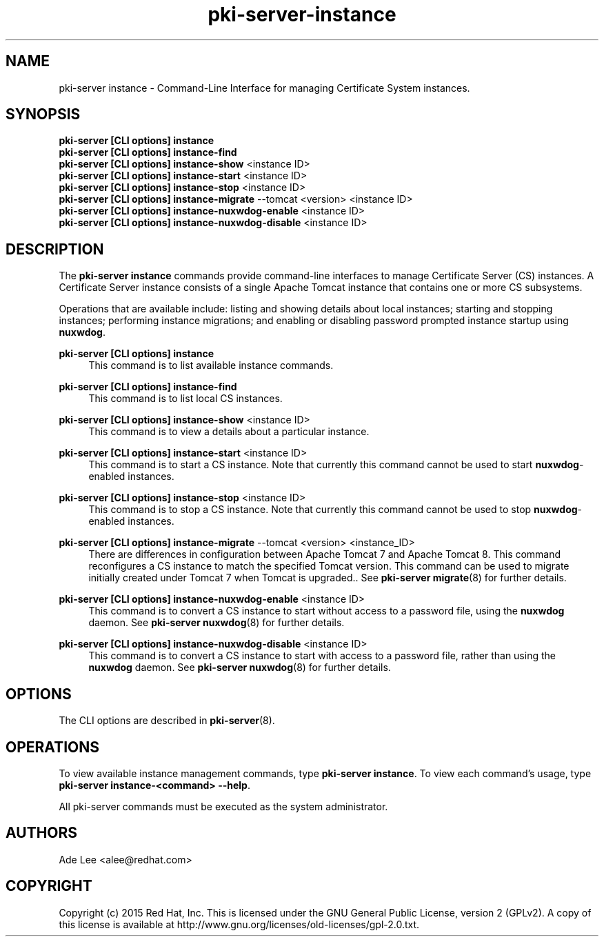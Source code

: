 .\" First parameter, NAME, should be all caps
.\" Second parameter, SECTION, should be 1-8, maybe w/ subsection
.\" other parameters are allowed: see man(7), man(1)
.TH pki-server-instance 8 "July 15, 2015" "version 10.2" "PKI Instance Management Commands" Dogtag Team
.\" Please adjust this date whenever revising the man page.
.\"
.\" Some roff macros, for reference:
.\" .nh        disable hyphenation
.\" .hy        enable hyphenation
.\" .ad l      left justify
.\" .ad b      justify to both left and right margins
.\" .nf        disable filling
.\" .fi        enable filling
.\" .br        insert line break
.\" .sp <n>    insert n+1 empty lines
.\" for man page specific macros, see man(7)
.SH NAME
pki-server instance \- Command-Line Interface for managing Certificate System instances.

.SH SYNOPSIS
.nf
\fBpki-server [CLI options] instance\fR
\fBpki-server [CLI options] instance-find\fR
\fBpki-server [CLI options] instance-show\fR <instance ID>
\fBpki-server [CLI options] instance-start\fR <instance ID>
\fBpki-server [CLI options] instance-stop\fR <instance ID>
\fBpki-server [CLI options] instance-migrate\fR --tomcat <version> <instance ID>
\fBpki-server [CLI options] instance-nuxwdog-enable\fR <instance ID>
\fBpki-server [CLI options] instance-nuxwdog-disable\fR <instance ID>
.fi

.SH DESCRIPTION
.PP
The \fBpki-server instance\fR commands provide command-line interfaces to manage
Certificate Server (CS) instances.  A Certificate Server instance consists of a
single Apache Tomcat instance that contains one or more CS subsystems.
.PP
Operations that are available include: listing and showing details about local
instances; starting and stopping instances; performing instance migrations; and
enabling or disabling password prompted instance startup using \fBnuxwdog\fR.
.PP
\fBpki-server [CLI options] instance\fR
.RS 4
This command is to list available instance commands.
.RE
.PP
\fBpki-server [CLI options] instance-find\fR
.RS 4
This command is to list local CS instances.
.RE
.PP
\fBpki-server [CLI options] instance-show\fR <instance ID>
.RS 4
This command is to view a details about a particular instance.
.RE
.PP
\fBpki-server [CLI options] instance-start\fR <instance ID>
.RS 4
This command is to start a CS instance.  Note that currently this command
cannot be used to start \fBnuxwdog\fR-enabled instances.
.RE
.PP
\fBpki-server [CLI options] instance-stop\fR <instance ID>
.RS 4
This command is to stop a CS instance. Note that currently this command
cannot be used to stop \fBnuxwdog\fR-enabled instances.
.RE
.PP
\fBpki-server [CLI options] instance-migrate\fR --tomcat <version> <instance_ID>
.RS 4
There are differences in configuration between Apache Tomcat 7 and Apache Tomcat
8.  This command reconfigures a CS instance to match the specified Tomcat version.
This command can be used to migrate initially created under Tomcat 7 when
Tomcat is upgraded..  See \fBpki-server migrate\fR(8) for further details.
.RE
.PP
\fBpki-server [CLI options] instance-nuxwdog-enable\fR <instance ID>
.RS 4
This command is to convert a CS instance to start without access to a
password file, using the \fBnuxwdog\fR daemon.  See \fBpki-server nuxwdog\fR(8)
for further details.
.RE
.PP
\fBpki-server [CLI options] instance-nuxwdog-disable\fR <instance ID>
.RS 4
This command is to convert a CS instance to start with access to a
password file, rather than using the \fBnuxwdog\fR daemon.  See \fBpki-server nuxwdog\fR(8)
for further details.
.RE

.SH OPTIONS
The CLI options are described in \fBpki-server\fR(8).

.SH OPERATIONS
To view available instance management commands, type \fBpki-server instance\fP.
To view each command's usage, type \fB pki-server instance-<command> \-\-help\fP.

All pki-server commands must be executed as the system administrator.

.SH AUTHORS
Ade Lee <alee@redhat.com>

.SH COPYRIGHT
Copyright (c) 2015 Red Hat, Inc. This is licensed under the GNU General Public License, version 2 (GPLv2). A copy of this license is available at http://www.gnu.org/licenses/old-licenses/gpl-2.0.txt.
